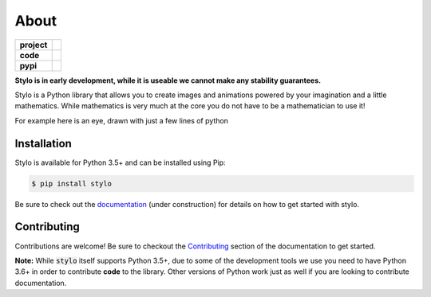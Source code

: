 About
-----

.. list-table::
   :stub-columns: 1

   * - project
     - |license| |gitter|
   * - code
     - |travis| |coveralls| |black|
   * - pypi
     - |version| |supported-versions|

.. |travis| image:: https://travis-ci.org/alcarney/stylo.svg?branch=develop
   :target: https://travis-ci.org/alcarney/stylo

.. |coveralls| image:: https://coveralls.io/repos/github/alcarney/stylo/badge.svg?branch=develop
   :target: https://coveralls.io/github/alcarney/stylo?branch=develop

.. |black| image:: https://img.shields.io/badge/code%20style-black-000000.svg
   :target: https://github.com/ambv/black

.. |version| image:: https://img.shields.io/pypi/v/stylo.svg
   :alt: PyPI Package latest release
   :target: https://pypi.org/project/stylo

.. |supported-versions| image:: https://img.shields.io/pypi/pyversions/stylo.svg
   :alt: Supported versions
   :target: https://pypi.org/project/stylo

.. |license| image:: https://img.shields.io/github/license/alcarney/stylo.svg
   :alt: License

.. |gitter| image:: https://badges.gitter.im/stylo-py/Lobby.svg
   :alt: Join the chat at https://gitter.im/stylo-py/Lobby
   :target: https://gitter.im/stylo-py/Lobby?utm_source=badge&utm_medium=badge&utm_campaign=pr-badge&utm_content=badge

**Stylo is in early development, while it is useable we cannot make any
stability guarantees.**

Stylo is a Python library that allows you to create images and animations
powered by your imagination and a little mathematics. While mathematics is very
much at the core you do not have to be a mathematician to use it!

For example here is an eye, drawn with just a few lines of python

.. image:: /_static/examples/readme-eye.png
   :width: 75%
   :align: center

.. testcode:: readme-eye

   from stylo.image import LayeredImage
   from stylo.color import FillColor
   from stylo.shape import Circle

   outer_eye = Circle(0, 0.5, 1) & Circle(0, -0.5, 1)
   inner_eye = Circle(0, 0.5, .9) & Circle(0, -0.5, 0.9)
   eye = outer_eye & ~inner_eye

   iris = Circle(0, 0, 0.4)
   pupil = Circle(0, 0, 0.15)

   blue = FillColor("0000ff")
   black = FillColor("000000")

   image = LayeredImage(scale=1.5)

   image.add_layer(iris, blue)
   image.add_layer(pupil, black)
   image.add_layer(eye, black)

   image(1920, 1080, filename="docs/_static/examples/readme-eye.png")


Installation
^^^^^^^^^^^^

Stylo is available for Python 3.5+ and can be installed using Pip:

.. code::

    $ pip install stylo

Be sure to check out the `documentation <https://alcarney.github.io/stylo>`_
(under construction) for details on how to get started with stylo.

Contributing
^^^^^^^^^^^^

Contributions are welcome! Be sure to checkout the `Contributing
<https://alcarney.github.io/stylo/contributing/>`_ section of the documentation
to get started.

**Note:** While :code:`stylo` itself supports Python 3.5+, due to some of the
development tools we use you need to have Python 3.6+ in order to contribute
**code** to the library. Other versions of Python work just as well if you are
looking to contribute documentation.
